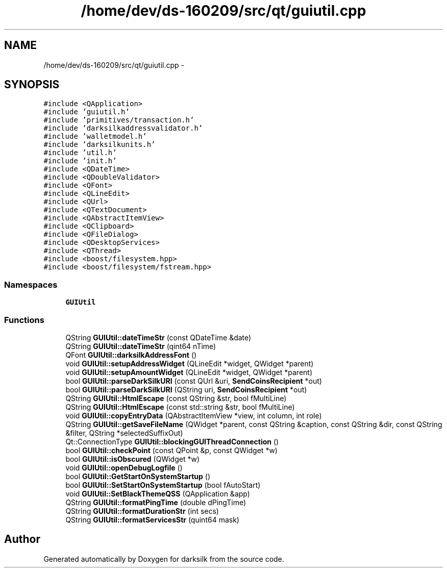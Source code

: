.TH "/home/dev/ds-160209/src/qt/guiutil.cpp" 3 "Wed Feb 10 2016" "Version 1.0.0.0" "darksilk" \" -*- nroff -*-
.ad l
.nh
.SH NAME
/home/dev/ds-160209/src/qt/guiutil.cpp \- 
.SH SYNOPSIS
.br
.PP
\fC#include <QApplication>\fP
.br
\fC#include 'guiutil\&.h'\fP
.br
\fC#include 'primitives/transaction\&.h'\fP
.br
\fC#include 'darksilkaddressvalidator\&.h'\fP
.br
\fC#include 'walletmodel\&.h'\fP
.br
\fC#include 'darksilkunits\&.h'\fP
.br
\fC#include 'util\&.h'\fP
.br
\fC#include 'init\&.h'\fP
.br
\fC#include <QDateTime>\fP
.br
\fC#include <QDoubleValidator>\fP
.br
\fC#include <QFont>\fP
.br
\fC#include <QLineEdit>\fP
.br
\fC#include <QUrl>\fP
.br
\fC#include <QTextDocument>\fP
.br
\fC#include <QAbstractItemView>\fP
.br
\fC#include <QClipboard>\fP
.br
\fC#include <QFileDialog>\fP
.br
\fC#include <QDesktopServices>\fP
.br
\fC#include <QThread>\fP
.br
\fC#include <boost/filesystem\&.hpp>\fP
.br
\fC#include <boost/filesystem/fstream\&.hpp>\fP
.br

.SS "Namespaces"

.in +1c
.ti -1c
.RI " \fBGUIUtil\fP"
.br
.in -1c
.SS "Functions"

.in +1c
.ti -1c
.RI "QString \fBGUIUtil::dateTimeStr\fP (const QDateTime &date)"
.br
.ti -1c
.RI "QString \fBGUIUtil::dateTimeStr\fP (qint64 nTime)"
.br
.ti -1c
.RI "QFont \fBGUIUtil::darksilkAddressFont\fP ()"
.br
.ti -1c
.RI "void \fBGUIUtil::setupAddressWidget\fP (QLineEdit *widget, QWidget *parent)"
.br
.ti -1c
.RI "void \fBGUIUtil::setupAmountWidget\fP (QLineEdit *widget, QWidget *parent)"
.br
.ti -1c
.RI "bool \fBGUIUtil::parseDarkSilkURI\fP (const QUrl &uri, \fBSendCoinsRecipient\fP *out)"
.br
.ti -1c
.RI "bool \fBGUIUtil::parseDarkSilkURI\fP (QString uri, \fBSendCoinsRecipient\fP *out)"
.br
.ti -1c
.RI "QString \fBGUIUtil::HtmlEscape\fP (const QString &str, bool fMultiLine)"
.br
.ti -1c
.RI "QString \fBGUIUtil::HtmlEscape\fP (const std::string &str, bool fMultiLine)"
.br
.ti -1c
.RI "void \fBGUIUtil::copyEntryData\fP (QAbstractItemView *view, int column, int role)"
.br
.ti -1c
.RI "QString \fBGUIUtil::getSaveFileName\fP (QWidget *parent, const QString &caption, const QString &dir, const QString &filter, QString *selectedSuffixOut)"
.br
.ti -1c
.RI "Qt::ConnectionType \fBGUIUtil::blockingGUIThreadConnection\fP ()"
.br
.ti -1c
.RI "bool \fBGUIUtil::checkPoint\fP (const QPoint &p, const QWidget *w)"
.br
.ti -1c
.RI "bool \fBGUIUtil::isObscured\fP (QWidget *w)"
.br
.ti -1c
.RI "void \fBGUIUtil::openDebugLogfile\fP ()"
.br
.ti -1c
.RI "bool \fBGUIUtil::GetStartOnSystemStartup\fP ()"
.br
.ti -1c
.RI "bool \fBGUIUtil::SetStartOnSystemStartup\fP (bool fAutoStart)"
.br
.ti -1c
.RI "void \fBGUIUtil::SetBlackThemeQSS\fP (QApplication &app)"
.br
.ti -1c
.RI "QString \fBGUIUtil::formatPingTime\fP (double dPingTime)"
.br
.ti -1c
.RI "QString \fBGUIUtil::formatDurationStr\fP (int secs)"
.br
.ti -1c
.RI "QString \fBGUIUtil::formatServicesStr\fP (quint64 mask)"
.br
.in -1c
.SH "Author"
.PP 
Generated automatically by Doxygen for darksilk from the source code\&.
